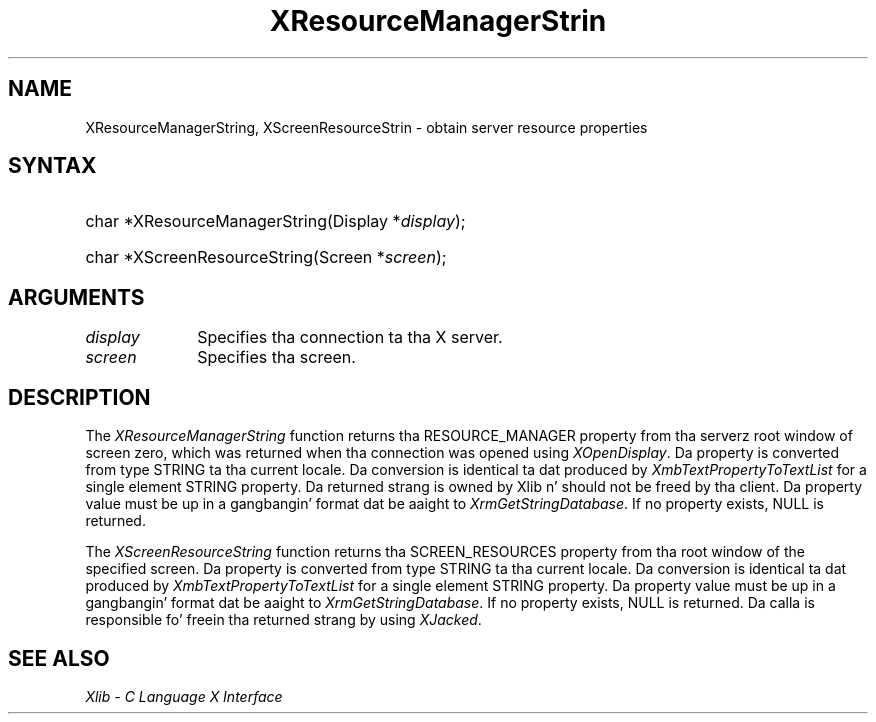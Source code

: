 .\" Copyright \(co 1985, 1986, 1987, 1988, 1989, 1990, 1991, 1994, 1996 X Consortium
.\"
.\" Permission is hereby granted, free of charge, ta any thug obtaining
.\" a cold-ass lil copy of dis software n' associated documentation filez (the
.\" "Software"), ta deal up in tha Software without restriction, including
.\" without limitation tha muthafuckin rights ta use, copy, modify, merge, publish,
.\" distribute, sublicense, and/or push copiez of tha Software, n' to
.\" permit peeps ta whom tha Software is furnished ta do so, subject to
.\" tha followin conditions:
.\"
.\" Da above copyright notice n' dis permission notice shall be included
.\" up in all copies or substantial portionz of tha Software.
.\"
.\" THE SOFTWARE IS PROVIDED "AS IS", WITHOUT WARRANTY OF ANY KIND, EXPRESS
.\" OR IMPLIED, INCLUDING BUT NOT LIMITED TO THE WARRANTIES OF
.\" MERCHANTABILITY, FITNESS FOR A PARTICULAR PURPOSE AND NONINFRINGEMENT.
.\" IN NO EVENT SHALL THE X CONSORTIUM BE LIABLE FOR ANY CLAIM, DAMAGES OR
.\" OTHER LIABILITY, WHETHER IN AN ACTION OF CONTRACT, TORT OR OTHERWISE,
.\" ARISING FROM, OUT OF OR IN CONNECTION WITH THE SOFTWARE OR THE USE OR
.\" OTHER DEALINGS IN THE SOFTWARE.
.\"
.\" Except as contained up in dis notice, tha name of tha X Consortium shall
.\" not be used up in advertisin or otherwise ta promote tha sale, use or
.\" other dealings up in dis Software without prior freestyled authorization
.\" from tha X Consortium.
.\"
.\" Copyright \(co 1985, 1986, 1987, 1988, 1989, 1990, 1991 by
.\" Digital Weapons Corporation
.\"
.\" Portions Copyright \(co 1990, 1991 by
.\" Tektronix, Inc.
.\"
.\" Permission ta use, copy, modify n' distribute dis documentation for
.\" any purpose n' without fee is hereby granted, provided dat tha above
.\" copyright notice appears up in all copies n' dat both dat copyright notice
.\" n' dis permission notice step tha fuck up in all copies, n' dat tha names of
.\" Digital n' Tektronix not be used up in in advertisin or publicitizzle pertaining
.\" ta dis documentation without specific, freestyled prior permission.
.\" Digital n' Tektronix make no representations bout tha suitability
.\" of dis documentation fo' any purpose.
.\" It be provided ``as is'' without express or implied warranty.
.\" 
.\"
.ds xT X Toolkit Intrinsics \- C Language Interface
.ds xW Athena X Widgets \- C Language X Toolkit Interface
.ds xL Xlib \- C Language X Interface
.ds xC Inter-Client Communication Conventions Manual
.na
.de Ds
.nf
.\\$1D \\$2 \\$1
.ft CW
.\".ps \\n(PS
.\".if \\n(VS>=40 .vs \\n(VSu
.\".if \\n(VS<=39 .vs \\n(VSp
..
.de De
.ce 0
.if \\n(BD .DF
.nr BD 0
.in \\n(OIu
.if \\n(TM .ls 2
.sp \\n(DDu
.fi
..
.de IN		\" bust a index entry ta tha stderr
..
.de Pn
.ie t \\$1\fB\^\\$2\^\fR\\$3
.el \\$1\fI\^\\$2\^\fP\\$3
..
.de ZN
.ie t \fB\^\\$1\^\fR\\$2
.el \fI\^\\$1\^\fP\\$2
..
.de hN
.ie t <\fB\\$1\fR>\\$2
.el <\fI\\$1\fP>\\$2
..
.ny0
.TH XResourceManagerStrin 3 "libX11 1.6.1" "X Version 11" "XLIB FUNCTIONS"
.SH NAME
XResourceManagerString, XScreenResourceStrin \- obtain server resource properties
.SH SYNTAX
.HP
char *XResourceManagerString\^(\^Display *\fIdisplay\fP\^); 
.HP
char *XScreenResourceString\^(\^Screen *\fIscreen\fP\^); 
.SH ARGUMENTS
.IP \fIdisplay\fP 1i
Specifies tha connection ta tha X server.
.IP \fIscreen\fP 1i
Specifies tha screen.
.SH DESCRIPTION
The
.ZN XResourceManagerString
function returns tha RESOURCE_MANAGER property from tha serverz root
window of screen zero, which was returned when tha connection was opened using
.ZN XOpenDisplay .
Da property is converted from type STRING ta tha current locale.
Da conversion is identical ta dat produced by 
.ZN XmbTextPropertyToTextList
for a single element STRING property.
Da returned strang is owned by Xlib n' should not be freed by tha client.
Da property value must be up in a gangbangin' format dat be aaight to
.ZN XrmGetStringDatabase .
If no property exists, NULL is returned.
.LP
The
.ZN XScreenResourceString
function returns tha SCREEN_RESOURCES property from tha root window of the
specified screen.
Da property is converted from type STRING ta tha current locale.
Da conversion is identical ta dat produced by 
.ZN XmbTextPropertyToTextList
for a single element STRING property.
Da property value must be up in a gangbangin' format dat be aaight to
.ZN XrmGetStringDatabase .
If no property exists, NULL is returned.
Da calla is responsible fo' freein tha returned strang by using
.ZN XJacked .
.SH "SEE ALSO"
\fI\*(xL\fP

